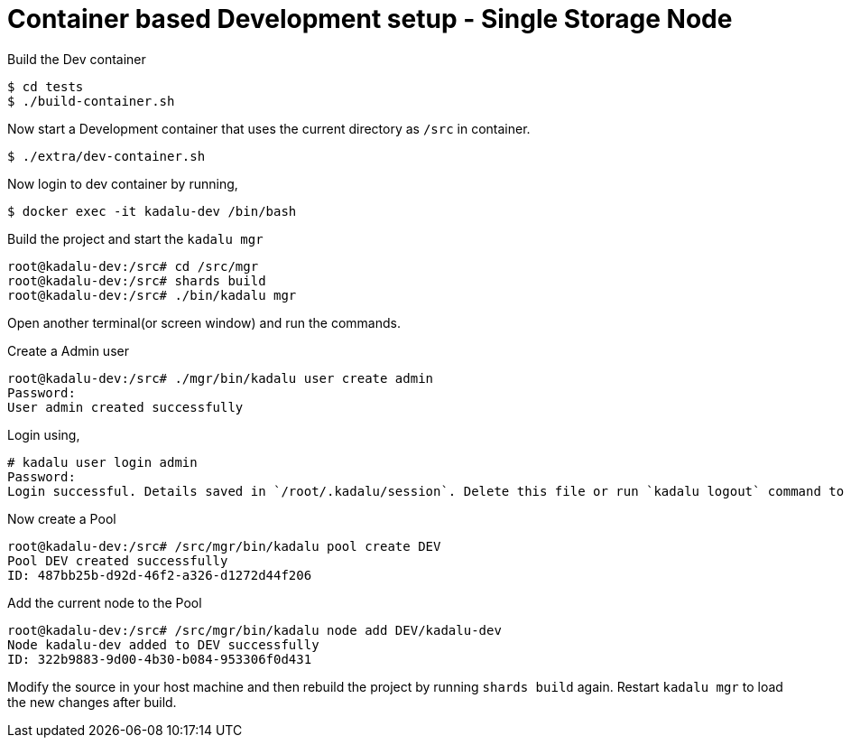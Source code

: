 = Container based Development setup - Single Storage Node

Build the Dev container

[source,console]
----
$ cd tests
$ ./build-container.sh
----

Now start a Development container that uses the current directory as `/src` in container.

[source,console]
----
$ ./extra/dev-container.sh
----

Now login to dev container by running,

[source,console]
----
$ docker exec -it kadalu-dev /bin/bash
----

Build the project and start the `kadalu mgr`

[source,console]
----
root@kadalu-dev:/src# cd /src/mgr
root@kadalu-dev:/src# shards build
root@kadalu-dev:/src# ./bin/kadalu mgr
----

Open another terminal(or screen window) and run the commands.

Create a Admin user

[source,console]
----
root@kadalu-dev:/src# ./mgr/bin/kadalu user create admin
Password:
User admin created successfully
----

Login using,

[source,console]
----
# kadalu user login admin
Password:
Login successful. Details saved in `/root/.kadalu/session`. Delete this file or run `kadalu logout` command to delete the session.
----

Now create a Pool

[source,console]
----
root@kadalu-dev:/src# /src/mgr/bin/kadalu pool create DEV
Pool DEV created successfully
ID: 487bb25b-d92d-46f2-a326-d1272d44f206
----

Add the current node to the Pool

[source,console]
----
root@kadalu-dev:/src# /src/mgr/bin/kadalu node add DEV/kadalu-dev
Node kadalu-dev added to DEV successfully
ID: 322b9883-9d00-4b30-b084-953306f0d431
----

Modify the source in your host machine and then rebuild the project by running `shards build` again. Restart `kadalu mgr` to load the new changes after build.
